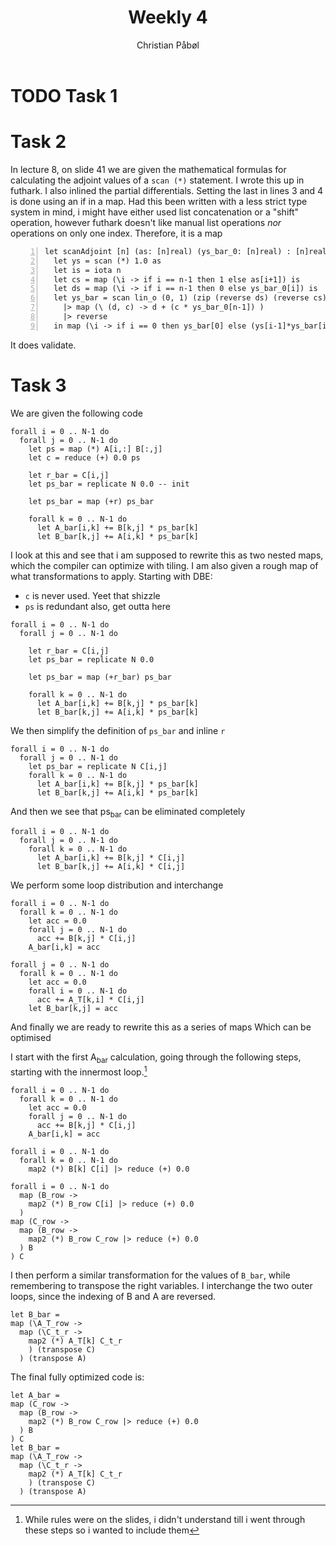 #+TITLE:Weekly 4
#+AUTHOR:Christian Påbøl
* TODO Task 1
* Task 2
In lecture 8, on slide 41 we are given the mathematical formulas for
calculating the adjoint values of a =scan (*)= statement. I wrote this
up in futhark. I also inlined the partial differentials. Setting the
last in lines 3 and 4 is done using an if in a map. Had this been written
with a less strict type system in mind, i might have either used list
concatenation or a "shift" operation, however futhark doesn't like manual
list operations /nor/ operations on only one index. Therefore, it is a
map
#+BEGIN_SRC futhark +n
let scanAdjoint [n] (as: [n]real) (ys_bar_0: [n]real) : [n]real =
  let ys = scan (*) 1.0 as
  let is = iota n
  let cs = map (\i -> if i == n-1 then 1 else as[i+1]) is
  let ds = map (\i -> if i == n-1 then 0 else ys_bar_0[i]) is
  let ys_bar = scan lin_o (0, 1) (zip (reverse ds) (reverse cs))
    |> map (\ (d, c) -> d + (c * ys_bar_0[n-1]) )
    |> reverse
  in map (\i -> if i == 0 then ys_bar[0] else (ys[i-1]*ys_bar[i])) is
#+END_SRC
It does validate.

* Task 3

We are given the following code
#+BEGIN_SRC futhark
forall i = 0 .. N-1 do
  forall j = 0 .. N-1 do
    let ps = map (*) A[i,:] B[:,j]
    let c = reduce (+) 0.0 ps

    let r_bar = C[i,j]
    let ps_bar = replicate N 0.0 -- init

    let ps_bar = map (+r) ps_bar

    forall k = 0 .. N-1 do
      let A_bar[i,k] += B[k,j] * ps_bar[k]
      let B_bar[k,j] += A[i,k] * ps_bar[k]
#+END_SRC
I look at this and see that i am supposed to rewrite this as two nested
maps, which the compiler can optimize with tiling. I am also given a
rough map of what transformations to apply. Starting with DBE:  

- =c= is never used. Yeet that shizzle
- =ps= is redundant also, get outta here
#+BEGIN_SRC futhark
forall i = 0 .. N-1 do
  forall j = 0 .. N-1 do

    let r_bar = C[i,j]
    let ps_bar = replicate N 0.0

    let ps_bar = map (+r_bar) ps_bar

    forall k = 0 .. N-1 do
      let A_bar[i,k] += B[k,j] * ps_bar[k]
      let B_bar[k,j] += A[i,k] * ps_bar[k]
#+END_SRC

We then simplify the definition of =ps_bar= and inline =r=

#+BEGIN_SRC futhark
forall i = 0 .. N-1 do
  forall j = 0 .. N-1 do
    let ps_bar = replicate N C[i,j]
    forall k = 0 .. N-1 do
      let A_bar[i,k] += B[k,j] * ps_bar[k]
      let B_bar[k,j] += A[i,k] * ps_bar[k]
#+END_SRC

And then we see that ps_bar can be eliminated completely
#+BEGIN_SRC futhark
forall i = 0 .. N-1 do
  forall j = 0 .. N-1 do
    forall k = 0 .. N-1 do
      let A_bar[i,k] += B[k,j] * C[i,j]
      let B_bar[k,j] += A[i,k] * C[i,j]
#+END_SRC

We perform some loop distribution and interchange
#+BEGIN_SRC futhark
forall i = 0 .. N-1 do
  forall k = 0 .. N-1 do
    let acc = 0.0
    forall j = 0 .. N-1 do
      acc += B[k,j] * C[i,j] 
    A_bar[i,k] = acc

forall j = 0 .. N-1 do
  forall k = 0 .. N-1 do
    let acc = 0.0
    forall i = 0 .. N-1 do
      acc += A_T[k,i] * C[i,j]
    let B_bar[k,j] = acc
#+END_SRC

And finally we are ready to rewrite this as a series of maps
Which can be optimised  

I start with the first A_bar calculation, going through the following
steps, starting with the innermost loop.[fn::While rules were on the
slides, i didn't understand till i went through these steps so i wanted
to include them]
#+BEGIN_SRC 
forall i = 0 .. N-1 do
  forall k = 0 .. N-1 do
    let acc = 0.0
    forall j = 0 .. N-1 do
      acc += B[k,j] * C[i,j] 
    A_bar[i,k] = acc

forall i = 0 .. N-1 do
  forall k = 0 .. N-1 do
    map2 (*) B[k] C[i] |> reduce (+) 0.0

forall i = 0 .. N-1 do
  map (B_row -> 
    map2 (*) B_row C[i] |> reduce (+) 0.0
  ) 
map (C_row ->
  map (B_row -> 
    map2 (*) B_row C_row |> reduce (+) 0.0
  ) B
) C
#+END_SRC

I then perform a similar transformation for the values of =B_bar=, while
remembering to transpose the right variables. I interchange the two
outer loops, since the indexing of B and A are reversed.
#+BEGIN_SRC futhark
let B_bar =
map (\A_T_row ->
  map (\C_t_r ->
    map2 (*) A_T[k] C_t_r
    ) (transpose C)
  ) (transpose A)
#+END_SRC

The final fully optimized code is:
#+BEGIN_SRC futhark
let A_bar =
map (C_row ->
  map (B_row -> 
    map2 (*) B_row C_row |> reduce (+) 0.0
  ) B
) C
let B_bar =
map (\A_T_row ->
  map (\C_t_r ->
    map2 (*) A_T[k] C_t_r
    ) (transpose C)
  ) (transpose A)
#+END_SRC
